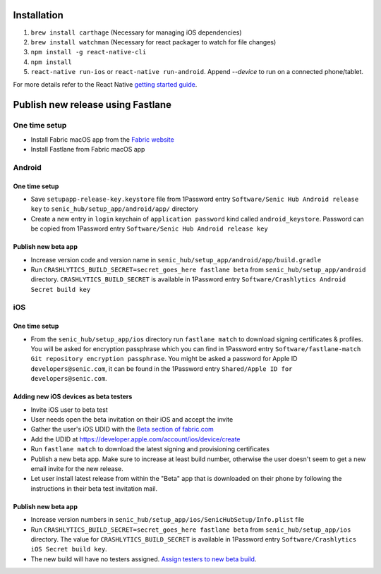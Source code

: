 ============
Installation
============

1. ``brew install carthage`` (Necessary for managing iOS dependencies)
2. ``brew install watchman`` (Necessary for react packager to watch for file changes)
3. ``npm install -g react-native-cli``
4. ``npm install``
5. ``react-native run-ios`` or ``react-native run-android``. Append `--device` to run on a connected phone/tablet.

For more details refer to the React Native `getting started guide <https://facebook.github.io/react-native/docs/getting-started.html#getting-started>`_.

==================================
Publish new release using Fastlane
==================================

One time setup
==============

* Install Fabric macOS app from the `Fabric website <https://get.fabric.io/>`_
* Install Fastlane from Fabric macOS app

Android
=======

One time setup
--------------

* Save ``setupapp-release-key.keystore`` file from 1Password entry ``Software/Senic Hub Android release key`` to ``senic_hub/setup_app/android/app/`` directory
* Create a new entry in ``login`` keychain of ``application password`` kind called ``android_keystore``. Password can be copied from 1Password entry ``Software/Senic Hub Android release key``

Publish new beta app
--------------------

* Increase version code and version name in ``senic_hub/setup_app/android/app/build.gradle``
* Run ``CRASHLYTICS_BUILD_SECRET=secret_goes_here fastlane beta`` from ``senic_hub/setup_app/android`` directory. ``CRASHLYTICS_BUILD_SECRET`` is available in 1Password entry ``Software/Crashlytics Android Secret build key``

iOS
===

One time setup
--------------

* From the ``senic_hub/setup_app/ios`` directory run ``fastlane match`` to download signing certificates & profiles. You will be asked for encryption passphrase which you can find in 1Password entry ``Software/fastlane-match Git repository encryption passphrase``. You might be asked a password for Apple ID ``developers@senic.com``, it can be found in the 1Password entry ``Shared/Apple ID for developers@senic.com``.

Adding new iOS devices as beta testers
--------------------------------------

* Invite iOS user to beta test
* User needs open the beta invitation on their iOS and accept the invite
* Gather the user's iOS UDID with the `Beta section of fabric.com <https://fabric.io/senic/ios/apps/com.senic.hub.setupapp/beta/releases/latest>`_
* Add the UDID at https://developer.apple.com/account/ios/device/create
* Run ``fastlane match`` to download the latest signing and provisioning certificates
* Publish a new beta app. Make sure to increase at least build number, otherwise the user doesn't seem to get a new email invite for the new release.
* Let user install latest release from within the "Beta" app that is downloaded on their phone by following the instructions in their beta test invitation mail.

Publish new beta app
--------------------

* Increase version numbers in ``senic_hub/setup_app/ios/SenicHubSetup/Info.plist`` file
* Run ``CRASHLYTICS_BUILD_SECRET=secret_goes_here fastlane beta`` from ``senic_hub/setup_app/ios`` directory. The value for ``CRASHLYTICS_BUILD_SECRET`` is available in 1Password entry ``Software/Crashlytics iOS Secret build key``.
* The new build will have no testers assigned. `Assign testers to new beta build <https://fabric.io/senic/ios/apps/com.senic.hub.setupapp/beta/releases/latest>`_.
